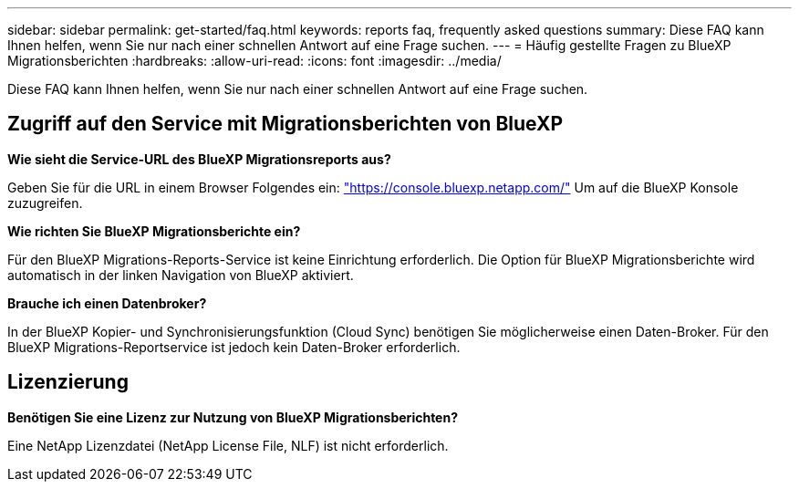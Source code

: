 ---
sidebar: sidebar 
permalink: get-started/faq.html 
keywords: reports faq, frequently asked questions 
summary: Diese FAQ kann Ihnen helfen, wenn Sie nur nach einer schnellen Antwort auf eine Frage suchen. 
---
= Häufig gestellte Fragen zu BlueXP Migrationsberichten
:hardbreaks:
:allow-uri-read: 
:icons: font
:imagesdir: ../media/


[role="lead"]
Diese FAQ kann Ihnen helfen, wenn Sie nur nach einer schnellen Antwort auf eine Frage suchen.



== Zugriff auf den Service mit Migrationsberichten von BlueXP

*Wie sieht die Service-URL des BlueXP Migrationsreports aus?*

Geben Sie für die URL in einem Browser Folgendes ein: https://console.bluexp.netapp.com/["https://console.bluexp.netapp.com/"^] Um auf die BlueXP Konsole zuzugreifen.

*Wie richten Sie BlueXP Migrationsberichte ein?*

Für den BlueXP Migrations-Reports-Service ist keine Einrichtung erforderlich. Die Option für BlueXP Migrationsberichte wird automatisch in der linken Navigation von BlueXP aktiviert.

*Brauche ich einen Datenbroker?*

In der BlueXP Kopier- und Synchronisierungsfunktion (Cloud Sync) benötigen Sie möglicherweise einen Daten-Broker. Für den BlueXP Migrations-Reportservice ist jedoch kein Daten-Broker erforderlich.



== Lizenzierung

*Benötigen Sie eine Lizenz zur Nutzung von BlueXP Migrationsberichten?*

Eine NetApp Lizenzdatei (NetApp License File, NLF) ist nicht erforderlich.
